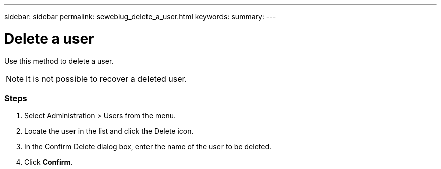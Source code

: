 ---
sidebar: sidebar
permalink: sewebiug_delete_a_user.html
keywords:
summary:
---

= Delete a user
:hardbreaks:
:nofooter:
:icons: font
:linkattrs:
:imagesdir: ./media/

//
// This file was created with NDAC Version 2.0 (August 17, 2020)
//
// 2020-10-20 10:59:40.158416
//

[.lead]
Use this method to delete a user.

[NOTE]
It is not possible to recover a deleted user.

=== Steps

. Select Administration > Users from the menu.
. Locate the user in the list and click the Delete icon.
. In the Confirm Delete dialog box, enter the name of the user to be deleted.
. Click *Confirm*.
